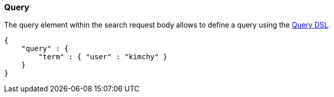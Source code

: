 [[search-request-query]]
=== Query

The query element within the search request body allows to define a
query using the <<query-dsl,Query DSL>>.

[source,js]
--------------------------------------------------
{
    "query" : {
        "term" : { "user" : "kimchy" }
    }
}
--------------------------------------------------
